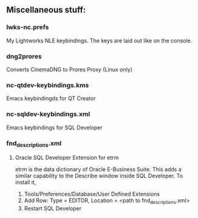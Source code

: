 ** Miscellaneous stuff:

*** lwks-nc.prefs
My Lightworks NLE keybindings. The keys are laid out like on the console.

*** dng2prores
Converts CinemaDNG to Prores Proxy (Linux only)

*** nc-qtdev-keybindings.kms
Emacs keybindingds for QT Creator

*** nc-sqldev-keybindings.xml
Emacs keybindings for SQL Developer

*** fnd_descriptions.xml
**** Oracle SQL Developer Extension for etrm
etrm is the data dictionary of Oracle E-Business Suite. This adds a similar capability to the Describe window inside SQL Developer.
To install it, 
1. Tools/Preferences/Database/User Defined Extensions
2. Add Row: Type = EDITOR, Location = <path to fnd_descriptions.xml>
3. Restart SQL Developer
